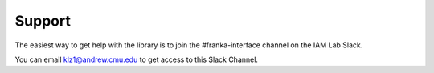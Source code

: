 Support
=======

The easiest way to get help with the library is to join the #franka-interface
channel on the IAM Lab Slack.

You can email klz1@andrew.cmu.edu to get access to this Slack Channel.